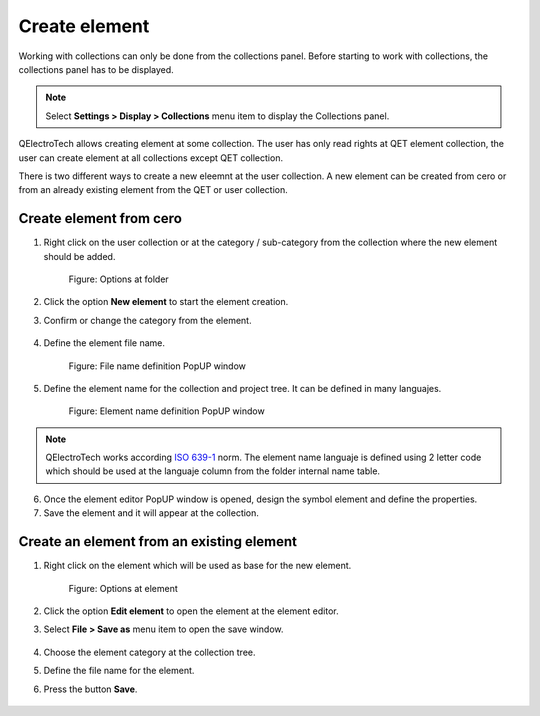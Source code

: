 .. _en/element/collection/create_element

==============
Create element
==============

Working with collections can only be done from the collections panel. Before starting to work with 
collections, the collections panel has to be displayed. 

.. note::

   Select **Settings > Display > Collections** menu item to display the Collections panel.

QElectroTech allows creating element at some collection. The user has only read rights at QET element 
collection, the user can create element at all collections except QET collection.

There is two different ways to create a new eleemnt at the user collection. A new element can be 
created from cero or from an already existing element from the QET or user collection.

Create element from cero
~~~~~~~~~~~~~~~~~~~~~~~~

1. Right click on the user collection or at the category / sub-category from the collection where the new element should be added.

    .. figure:: graphics/qet_right_click_folder.png
        :align: center

        Figure: Options at folder

2. Click the option **New element** to start the element creation.
3. Confirm or change the category from the element.

    .. figure:: graphics/qet_element_parent_category.png
        :align: center

         Figure: Category election PopUP window

4. Define the element file name.

    .. figure:: graphics/qet_element_file_name.png
        :align: center

        Figure: File name definition PopUP window

5. Define the element name for the collection and project tree. It can be defined in many languajes.

    .. figure:: graphics/qet_element_name.png
        :align: center

        Figure: Element name definition PopUP window
    
.. note::

    QElectroTech works according `ISO 639-1`_ norm. The element name languaje is defined using 2 letter 
    code which should be used at the languaje column from the folder internal name table.

.. _ISO 639-1: https://www.iso.org/iso-639-language-codes.html

6. Once the element editor PopUP window is opened, design the symbol element and define the properties.
7. Save the element and it will appear at the collection.

.. seealso::

   For more information about the element editor, please refers to `Element editor <../../../en/element/elementeditor/index.html>`_ section.

Create an element from an existing element
~~~~~~~~~~~~~~~~~~~~~~~~~~~~~~~~~~~~~~~~~~

1. Right click on the element which will be used as base for the new element.

    .. figure:: graphics/qet_right_click_element.png
        :align: center

        Figure: Options at element

2. Click the option **Edit element** to open the element at the element editor.
3. Select **File > Save as** menu item to open the save window.

    .. figure:: graphics/qet_element_editor_file_menu.png
        :align: center

         Figure: Element editor File menu

4. Choose the element category at the collection tree.
5. Define the file name for the element.
6. Press the button **Save**.

    .. figure:: graphics/qet_element_save_as.png
        :align: center

         Figure: Element editor Save as PopUP window